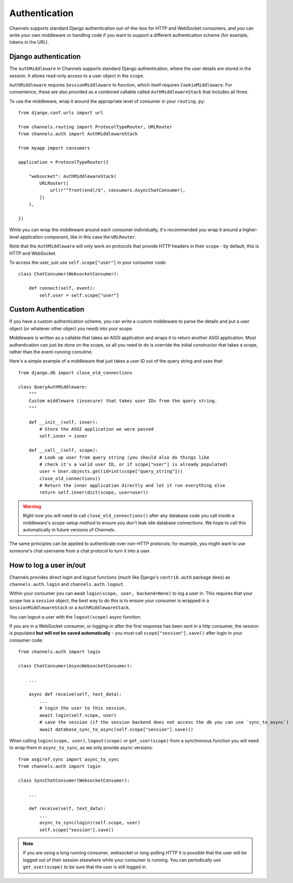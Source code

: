 Authentication
==============

Channels supports standard Django authentication out-of-the-box for HTTP and
WebSocket consumers, and you can write your own middleware or handling code
if you want to support a different authentication scheme (for example,
tokens in the URL).


Django authentication
---------------------

The ``AuthMiddleware`` in Channels supports standard Django authentication,
where the user details are stored in the session. It allows read-only access
to a user object in the ``scope``.

``AuthMiddleware`` requires ``SessionMiddleware`` to function, which itself
requires ``CookieMiddleware``. For convenience, these are also provided
as a combined callable called ``AuthMiddlewareStack`` that includes all three.

To use the middleware, wrap it around the appropriate level of consumer
in your ``routing.py``::

    from django.conf.urls import url

    from channels.routing import ProtocolTypeRouter, URLRouter
    from channels.auth import AuthMiddlewareStack

    from myapp import consumers

    application = ProtocolTypeRouter({

        "websocket": AuthMiddlewareStack(
            URLRouter([
                url(r"^front(end)/$", consumers.AsyncChatConsumer),
            ])
        ),

    })

While you can wrap the middleware around each consumer individually,
it's recommended you wrap it around a higher-level application component,
like in this case the ``URLRouter``.

Note that the ``AuthMiddleware`` will only work on protocols that provide
HTTP headers in their ``scope`` - by default, this is HTTP and WebSocket.

To access the user, just use ``self.scope["user"]`` in your consumer code::


    class ChatConsumer(WebsocketConsumer):

        def connect(self, event):
            self.user = self.scope["user"]


Custom Authentication
---------------------

If you have a custom authentication scheme, you can write a custom middleware
to parse the details and put a user object (or whatever other object you need)
into your scope.

Middleware is written as a callable that takes an ASGI application and wraps
it to return another ASGI application. Most authentication can just be done
on the scope, so all you need to do is override the initial constructor
that takes a scope, rather than the event-running coroutine.

Here's a simple example of a middleware that just takes a user ID out of the
query string and uses that::

    from django.db import close_old_connections

    class QueryAuthMiddleware:
        """
        Custom middleware (insecure) that takes user IDs from the query string.
        """

        def __init__(self, inner):
            # Store the ASGI application we were passed
            self.inner = inner

        def __call__(self, scope):
            # Look up user from query string (you should also do things like
            # check it's a valid user ID, or if scope["user"] is already populated)
            user = User.objects.get(id=int(scope["query_string"]))
            close_old_connections()
            # Return the inner application directly and let it run everything else
            return self.inner(dict(scope, user=user))

.. warning::

    Right now you will need to call ``close_old_connections()`` after any
    database code you call inside a middleware's scope-setup method to ensure
    you don't leak idle database connections. We hope to call this automatically
    in future versions of Channels.

The same principles can be applied to authenticate over non-HTTP protocols;
for example, you might want to use someone's chat username from a chat protocol
to turn it into a user.


How to log a user in/out
------------------------

Channels provides direct login and logout functions (much like Django's
``contrib.auth`` package does) as ``channels.auth.login`` and
``channels.auth.logout``.

Within your consumer you can await ``login(scope, user, backend=None)``
to log a user in. This requires that your scope has a ``session`` object;
the best way to do this is to ensure your consumer is wrapped in a
``SessionMiddlewareStack`` or a ``AuthMiddlewareStack``.

You can logout a user with the ``logout(scope)`` async function.

If you are in a WebSocket consumer, or logging-in after the first response
has been sent in a http consumer, the session is populated
**but will not be saved automatically** - you must call
``scope["session"].save()`` after login in your consumer code::

    from channels.auth import login

    class ChatConsumer(AsyncWebsocketConsumer):

        ...

        async def receive(self, text_data):
            ...
            # login the user to this session.
            await login(self.scope, user)
            # save the session (if the session backend does not access the db you can use `sync_to_async`)
            await database_sync_to_async(self.scope["session"].save)()

When calling ``login(scope, user)``, ``logout(scope)`` or ``get_user(scope)``
from a synchronous function you will need to wrap them in ``async_to_sync``,
as we only provide async versions::

    from asgiref.sync import async_to_sync
    from channels.auth import login

    class SyncChatConsumer(WebsocketConsumer):

        ...

        def receive(self, text_data):
            ...
            async_to_sync(login)(self.scope, user)
            self.scope["session"].save()

.. note::

    If you are using a long running consumer, websocket or long-polling
    HTTP it is possible that the user will be logged out of their session
    elsewhere while your consumer is running. You can periodically use
    ``get_user(scope)`` to be sure that the user is still logged in.
